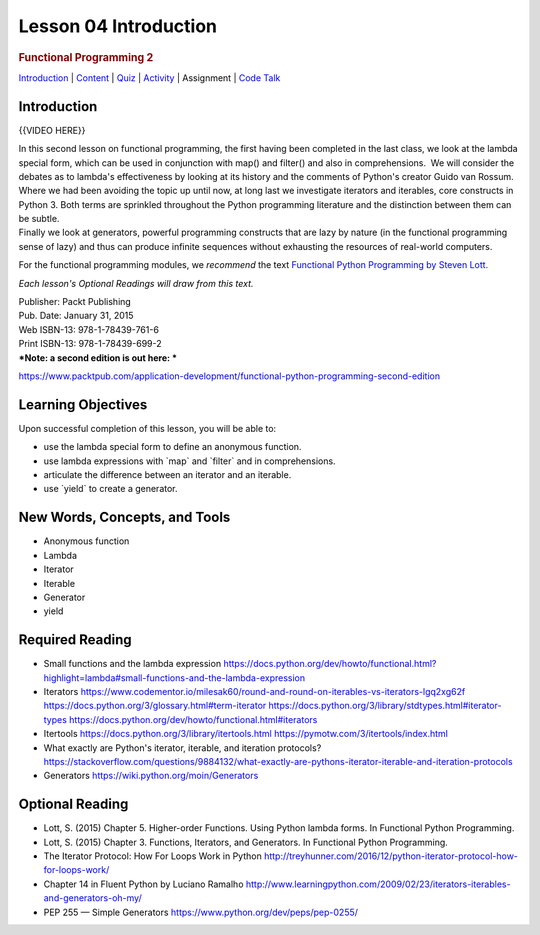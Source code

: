 ======================
Lesson 04 Introduction
======================

.. raw:: html

   <div id="menuheading">

.. rubric:: Functional Programming 2
   :name: functional-programming-2
   :class: caH2

.. raw:: html

   <div id="navbar" class="caNav grid-row around-md clearunderlinestyle"
   role="navigation">

`Introduction <%24WIKI_REFERENCE%24/pages/lesson-01-introduction>`__ \|
`Content <%24WIKI_REFERENCE%24/pages/lesson-01-content>`__ \|
`Quiz <%24CANVAS_OBJECT_REFERENCE%24/quizzes/i5777920d41286f6cfc0e3b6cd221c918>`__ \|
`Activity <%24CANVAS_OBJECT_REFERENCE%24/assignments/i1a7bf1ce0c43a0357619e1576bd91416>`__
\| Assignment \| `Code
Talk <%24CANVAS_OBJECT_REFERENCE%24/discussion_topics/i26e0a6da415897541357fd16133c4c9d>`__

.. raw:: html

   </div>

.. raw:: html

   </div>

Introduction
============

{{VIDEO HERE}}

| In this second lesson on functional programming, the first having been
  completed in the last class, we look at the lambda special
  form, which can be used in conjunction with map() and filter() and
  also in comprehensions.  We will consider the debates as to lambda's
  effectiveness by looking at its history and the comments of Python's
  creator Guido van Rossum.
| Where we had been avoiding the topic up until now, at long last we
  investigate iterators and iterables, core constructs in Python 3. 
  Both terms are sprinkled throughout the Python programming literature
  and the distinction between them can be subtle.
| Finally we look at generators, powerful programming constructs that
  are lazy by nature (in the functional programming sense of lazy) and
  thus can produce infinite sequences without exhausting the resources
  of real-world computers.

For the functional programming modules, we \ *recommend*\  the
text \ `Functional Python Programming by Steven
Lott. <https://www.packtpub.com/application-development/functional-python-programming>`__

*Each lesson's Optional Readings will draw from this text.*

| Publisher: Packt Publishing
| Pub. Date: January 31, 2015
| Web ISBN-13: 978-1-78439-761-6
| Print ISBN-13: 978-1-78439-699-2
| ***Note: a second edition is out here: ***

https://www.packtpub.com/application-development/functional-python-programming-second-edition

Learning Objectives
===================

Upon successful completion of this lesson, you will be able to:

-  use the lambda special form to define an anonymous function.
-  use lambda expressions with \`map\` and \`filter\` and in
   comprehensions.
-  articulate the difference between an iterator and an iterable.
-  use \`yield\` to create a generator.

New Words, Concepts, and Tools
==============================

-  Anonymous function
-  Lambda
-  Iterator
-  Iterable
-  Generator
-  yield

Required Reading
================

-  Small functions and the lambda expression
   https://docs.python.org/dev/howto/functional.html?highlight=lambda#small-functions-and-the-lambda-expression
-  Iterators
   https://www.codementor.io/milesak60/round-and-round-on-iterables-vs-iterators-lgq2xg62f
   https://docs.python.org/3/glossary.html#term-iterator
   \ https://docs.python.org/3/library/stdtypes.html#iterator-types
   https://docs.python.org/dev/howto/functional.html#iterators
-  Itertools
   https://docs.python.org/3/library/itertools.html
   https://pymotw.com/3/itertools/index.html
-  What exactly are Python's iterator, iterable, and iteration
   protocols?
   https://stackoverflow.com/questions/9884132/what-exactly-are-pythons-iterator-iterable-and-iteration-protocols
-  Generators
   https://wiki.python.org/moin/Generators

Optional Reading
================

-  Lott, S. (2015) Chapter 5. Higher-order Functions. Using Python
   lambda forms. In Functional Python Programming.
-  Lott, S. (2015) Chapter 3. Functions, Iterators, and Generators. In
   Functional Python Programming.
-  The Iterator Protocol: How For Loops Work in Python
   http://treyhunner.com/2016/12/python-iterator-protocol-how-for-loops-work/
-  Chapter 14 in Fluent Python by Luciano Ramalho
   http://www.learningpython.com/2009/02/23/iterators-iterables-and-generators-oh-my/
-  PEP 255 — Simple Generators
   https://www.python.org/dev/peps/pep-0255/
